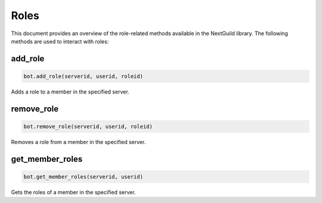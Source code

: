 Roles
=====


This document provides an overview of the role-related methods available in the NextGuild library. The following methods are used to interact with roles:


add_role
--------

.. code-block:: python

    bot.add_role(serverid, userid, roleid)

Adds a role to a member in the specified server.

+-----------+------+----------------------------------------------+
| Parameter | Type | Description                                  |
+===========+======+==============================================+
| serverid  | str  | The ID of the server where the member is located |
+-----------+------+----------------------------------------------+
| userid    | str  | The ID of the member to add the role to      |
+-----------+------+----------------------------------------------+
| roleid    | str  | The ID of the role to add                    |
+-----------+------+----------------------------------------------+

remove_role
-----------

.. code-block:: python

    bot.remove_role(serverid, userid, roleid)

Removes a role from a member in the specified server.

+-----------+------+----------------------------------------------+
| Parameter | Type | Description                                  |
+===========+======+==============================================+
| serverid  | str  | The ID of the server where the member is located |
+-----------+------+----------------------------------------------+
| userid    | str  | The ID of the member to remove the role from |
+-----------+------+----------------------------------------------+
| roleid    | str  | The ID of the role to remove                 |
+-----------+------+----------------------------------------------+


get_member_roles
----------------

.. code-block:: python

    bot.get_member_roles(serverid, userid)

Gets the roles of a member in the specified server.

+-----------+------+---------------------------------------------------+
| Parameter | Type | Description                                       |
+===========+======+===================================================+
| serverid  | str  | The ID of the server where the member is located |
+-----------+------+---------------------------------------------------+
| userid    | str  | The ID of the member whose roles to fetch        |
+-----------+------+---------------------------------------------------+
